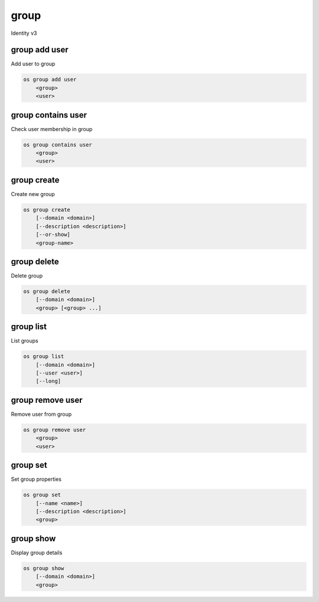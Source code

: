 =====
group
=====

Identity v3

group add user
--------------

Add user to group

.. program:: group add user
.. code:: bash

    os group add user
        <group>
        <user>

.. describe:: <group>

    Group to contain <user> (name or ID)

.. describe:: <user>

    User to add to <group> (name or ID)

group contains user
-------------------

Check user membership in group

.. program:: group contains user
.. code:: bash

    os group contains user
        <group>
        <user>

.. describe:: <group>

    Group to check (name or ID)

.. describe:: <user>

   User to check (name or ID)

group create
------------

Create new group

.. program:: group create
.. code:: bash

    os group create
        [--domain <domain>]
        [--description <description>]
        [--or-show]
        <group-name>

.. option:: --domain <domain>

    Domain to contain new group (name or ID)

.. option:: --description <description>

    New group description

.. option:: --or-show

    Return existing group

    If the group already exists, return the existing group data and do not fail.

.. describe:: <group-name>

    New group name

group delete
------------

Delete group

.. program:: group delete
.. code:: bash

    os group delete
        [--domain <domain>]
        <group> [<group> ...]

.. option:: --domain <domain>

    Domain containing group(s) (name or ID)

.. describe:: <group>

    Group(s) to delete (name or ID)

group list
----------

List groups

.. program:: group list
.. code:: bash

    os group list
        [--domain <domain>]
        [--user <user>]
        [--long]

.. option:: --domain <domain>

    Filter group list by <domain> (name or ID)

.. option:: --user <user>

    Filter group list by <user> (name or ID)

.. option:: --long

    List additional fields in output

group remove user
-----------------

Remove user from group

.. program:: group remove user
.. code:: bash

    os group remove user
        <group>
        <user>

.. describe:: <group>

    Group containing <user> (name or ID)

.. describe:: <user>

    User to remove from <group> (name or ID)

group set
---------

Set group properties

.. program:: group set
.. code:: bash

    os group set
        [--name <name>]
        [--description <description>]
        <group>

.. option:: --name <name>

    New group name

.. option:: --description <description>

    New group description

.. describe:: <group>

    Group to modify (name or ID)

group show
----------

Display group details

.. program:: group show
.. code:: bash

    os group show
        [--domain <domain>]
        <group>

.. option:: --domain <domain>

    Domain containing <group> (name or ID)

.. describe:: <group>

    Group to display (name or ID)
